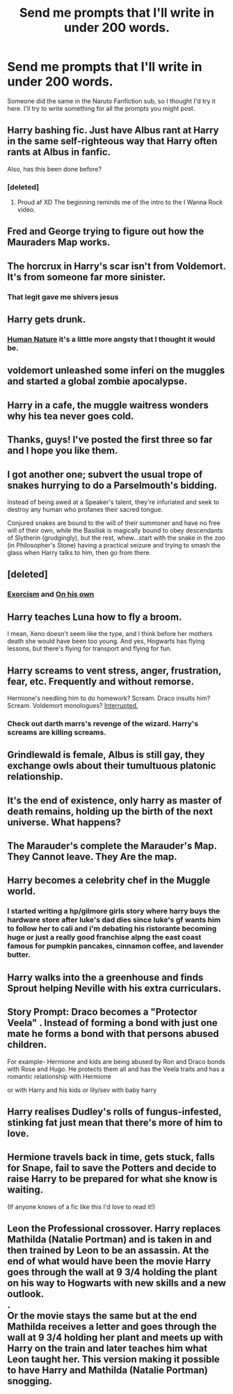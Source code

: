 #+TITLE: Send me prompts that I'll write in under 200 words.

* Send me prompts that I'll write in under 200 words.
:PROPERTIES:
:Author: CecilieHightower
:Score: 15
:DateUnix: 1482789717.0
:DateShort: 2016-Dec-27
:FlairText: Request
:END:
Someone did the same in the Naruto Fanfiction sub, so I thought I'd try it here. I'll try to write something for all the prompts you might post.


** Harry bashing fic. Just have Albus rant at Harry in the same self-righteous way that Harry often rants at Albus in fanfic.

Also, has this been done before?
:PROPERTIES:
:Author: duncanidahosdick
:Score: 16
:DateUnix: 1482795430.0
:DateShort: 2016-Dec-27
:END:

*** [deleted]
:PROPERTIES:
:Score: 7
:DateUnix: 1482833421.0
:DateShort: 2016-Dec-27
:END:

**** Proud af XD The beginning reminds me of the intro to the I Wanna Rock video.
:PROPERTIES:
:Author: CecilieHightower
:Score: 1
:DateUnix: 1482903711.0
:DateShort: 2016-Dec-28
:END:


** Fred and George trying to figure out how the Mauraders Map works.
:PROPERTIES:
:Author: ModernDayWeeaboo
:Score: 7
:DateUnix: 1482798340.0
:DateShort: 2016-Dec-27
:END:


** The horcrux in Harry's scar isn't from Voldemort. It's from someone far more sinister.
:PROPERTIES:
:Author: __Pers
:Score: 5
:DateUnix: 1482793887.0
:DateShort: 2016-Dec-27
:END:

*** That legit gave me shivers jesus
:PROPERTIES:
:Author: NeonicBeast
:Score: 4
:DateUnix: 1482821190.0
:DateShort: 2016-Dec-27
:END:


** Harry gets drunk.
:PROPERTIES:
:Author: FloreatCastellum
:Score: 4
:DateUnix: 1482789770.0
:DateShort: 2016-Dec-27
:END:

*** [[https://www.fanfiction.net/s/12292327/1/Human-Nature][Human Nature]] it's a little more angsty that I thought it would be.
:PROPERTIES:
:Author: CecilieHightower
:Score: 3
:DateUnix: 1482801908.0
:DateShort: 2016-Dec-27
:END:


** voldemort unleashed some inferi on the muggles and started a global zombie apocalypse.
:PROPERTIES:
:Author: LeisureSuiteLarry
:Score: 4
:DateUnix: 1482801548.0
:DateShort: 2016-Dec-27
:END:


** Harry in a cafe, the muggle waitress wonders why his tea never goes cold.
:PROPERTIES:
:Author: Trtlepowah
:Score: 4
:DateUnix: 1482806408.0
:DateShort: 2016-Dec-27
:END:


** Thanks, guys! I've posted the first three so far and I hope you like them.
:PROPERTIES:
:Author: CecilieHightower
:Score: 3
:DateUnix: 1482802597.0
:DateShort: 2016-Dec-27
:END:


** I got another one; subvert the usual trope of snakes hurrying to do a Parselmouth's bidding.

Instead of being awed at a Speaker's talent, they're infuriated and seek to destroy any human who profanes their sacred tongue.

Conjured snakes are bound to the will of their summoner and have no free will of their own, while the Basilisk is magically bound to obey descendants of Slytherin (grudgingly), but the rest, whew...start with the snake in the zoo (in Philosopher's Stone) having a practical seizure and trying to smash the glass when Harry talks to him, then go from there.
:PROPERTIES:
:Author: Avaday_Daydream
:Score: 3
:DateUnix: 1482878916.0
:DateShort: 2016-Dec-28
:END:


** [deleted]
:PROPERTIES:
:Score: 4
:DateUnix: 1482790913.0
:DateShort: 2016-Dec-27
:END:

*** [[https://www.fanfiction.net/s/12292327/2/Human-Nature][Exorcism]] and [[https://www.fanfiction.net/s/12292327/3/Human-Nature][On his own]]
:PROPERTIES:
:Author: CecilieHightower
:Score: 4
:DateUnix: 1482802547.0
:DateShort: 2016-Dec-27
:END:


** Harry teaches Luna how to fly a broom.

I mean, Xeno doesn't seem like the type, and I think before her mothers death she would have been too young. And yes, Hogwarts has flying lessons, but there's flying for transport and flying for fun.
:PROPERTIES:
:Author: Sarks
:Score: 2
:DateUnix: 1482807979.0
:DateShort: 2016-Dec-27
:END:


** Harry screams to vent stress, anger, frustration, fear, etc. Frequently and without remorse.

Hermione's needling him to do homework? Scream. Draco insults him? Scream. Voldemort monologues? [[https://www.youtube.com/watch?v=SIaFtAKnqBU][Interrupted.]]
:PROPERTIES:
:Author: Avaday_Daydream
:Score: 2
:DateUnix: 1482812523.0
:DateShort: 2016-Dec-27
:END:

*** Check out darth marrs's revenge of the wizard. Harry's screams are killing screams.
:PROPERTIES:
:Author: viol8er
:Score: 1
:DateUnix: 1482904661.0
:DateShort: 2016-Dec-28
:END:


** Grindlewald is female, Albus is still gay, they exchange owls about their tumultuous platonic relationship.
:PROPERTIES:
:Score: 2
:DateUnix: 1482816548.0
:DateShort: 2016-Dec-27
:END:


** It's the end of existence, only harry as master of death remains, holding up the birth of the next universe. What happens?
:PROPERTIES:
:Author: viol8er
:Score: 3
:DateUnix: 1482792634.0
:DateShort: 2016-Dec-27
:END:


** The Marauder's complete the Marauder's Map. They Cannot leave. They Are the map.
:PROPERTIES:
:Author: Warbandit
:Score: 2
:DateUnix: 1482793545.0
:DateShort: 2016-Dec-27
:END:


** Harry becomes a celebrity chef in the Muggle world.
:PROPERTIES:
:Author: BronzeButterfly
:Score: 2
:DateUnix: 1482795777.0
:DateShort: 2016-Dec-27
:END:

*** I started writing a hp/gilmore girls story where harry buys the hardware store after luke's dad dies since luke's gf wants him to follow her to cali and i'm debating his ristorante becoming huge or just a really good franchise alpng the east coast famous for pumpkin pancakes, cinnamon coffee, and lavender butter.
:PROPERTIES:
:Author: viol8er
:Score: 1
:DateUnix: 1482903691.0
:DateShort: 2016-Dec-28
:END:


** Harry walks into the a greenhouse and finds Sprout helping Neville with his extra curriculars.
:PROPERTIES:
:Author: EpicBeardMan
:Score: 3
:DateUnix: 1482797627.0
:DateShort: 2016-Dec-27
:END:


** Story Prompt: Draco becomes a "Protector Veela" . Instead of forming a bond with just one mate he forms a bond with that persons abused children.

For example- Hermione and kids are being abused by Ron and Draco bonds with Rose and Hugo. He protects them all and has the Veela traits and has a romantic relationship with Hermione

or with Harry and his kids or lily/sev with baby harry
:PROPERTIES:
:Author: premar16
:Score: 1
:DateUnix: 1498124947.0
:DateShort: 2017-Jun-22
:END:


** Harry realises Dudley's rolls of fungus-infested, stinking fat just mean that there's more of him to love.
:PROPERTIES:
:Author: Ch1pp
:Score: -3
:DateUnix: 1482792812.0
:DateShort: 2016-Dec-27
:END:


** Hermione travels back in time, gets stuck, falls for Snape, fail to save the Potters and decide to raise Harry to be prepared for what she know is waiting.

(If anyone knows of a fic like this I'd love to read it!)
:PROPERTIES:
:Author: guilliotine
:Score: -1
:DateUnix: 1482799995.0
:DateShort: 2016-Dec-27
:END:


** Leon the Professional crossover. Harry replaces Mathilda (Natalie Portman) and is taken in and then trained by Leon to be an assassin. At the end of what would have been the movie Harry goes through the wall at 9 3/4 holding the plant on his way to Hogwarts with new skills and a new outlook.\\
.\\
Or the movie stays the same but at the end Mathilda receives a letter and goes through the wall at 9 3/4 holding her plant and meets up with Harry on the train and later teaches him what Leon taught her. This version making it possible to have Harry and Mathilda (Natalie Portman) snogging.
:PROPERTIES:
:Author: pieisbetterthancake
:Score: -2
:DateUnix: 1482804873.0
:DateShort: 2016-Dec-27
:END:
